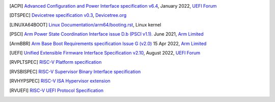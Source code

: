 .. SPDX-License-Identifier: CC-BY-SA-4.0

.. only:: html

   ************
   Bibliography
   ************

.. [ACPI] `Advanced Configuration and Power Interface specification v6.4
   <https://uefi.org/sites/default/files/resources/ACPI_Spec_6_4_Jan22.pdf>`_,
   January 2022, `UEFI Forum <http://www.uefi.org>`_

.. [DTSPEC] `Devicetree specification v0.3
   <https://github.com/devicetree-org/devicetree-specification/releases/tag/v0.3>`_,
   `Devicetree.org <https://devicetree.org>`_

.. [LINUXA64BOOT] `Linux Documentation/arm64/booting.rst
   <https://www.kernel.org/doc/html/latest/arm64/booting.html>`_,
   Linux kernel

.. [PSCI] `Arm Power State Coordination Interface issue D.b (PSCI v1.1).
   <https://developer.arm.com/documentation/den0022/db>`_
   June 2021, `Arm Limited <http://www.arm.com>`_

.. [ArmBBR] `Arm Base Boot Requirements specification Issue G (v2.0)
   <https://developer.arm.com/documentation/den0044/g>`_
   15 Apr 2022, `Arm Limited <http://www.arm.com>`_

.. [UEFI] `Unified Extensible Firmware Interface Specification v2.10
   <https://uefi.org/sites/default/files/resources/UEFI_Spec_2_10_Aug29.pdf>`_,
   August 2022, `UEFI Forum <http://www.uefi.org>`_

.. [RVPLTSPEC] `RISC-V Platform specification <https://github.com/riscv/riscv-platform-specs>`_

.. [RVSBISPEC] `RISC-V Supervisor Binary Interface specification <https://github.com/riscv/riscv-sbi-doc>`_

.. [RVHYPSPEC] `RISC-V ISA Hypervisor extension <https://github.com/riscv/riscv-isa-manual/blob/master/src/hypervisor.tex>`_

.. [RVUEFI] `RISC-V UEFI Protocol Specification <https://github.com/riscv-non-isa/riscv-uefi/releases/download/1.0.0/RISCV_UEFI_PROTOCOL-spec.pdf>`_
